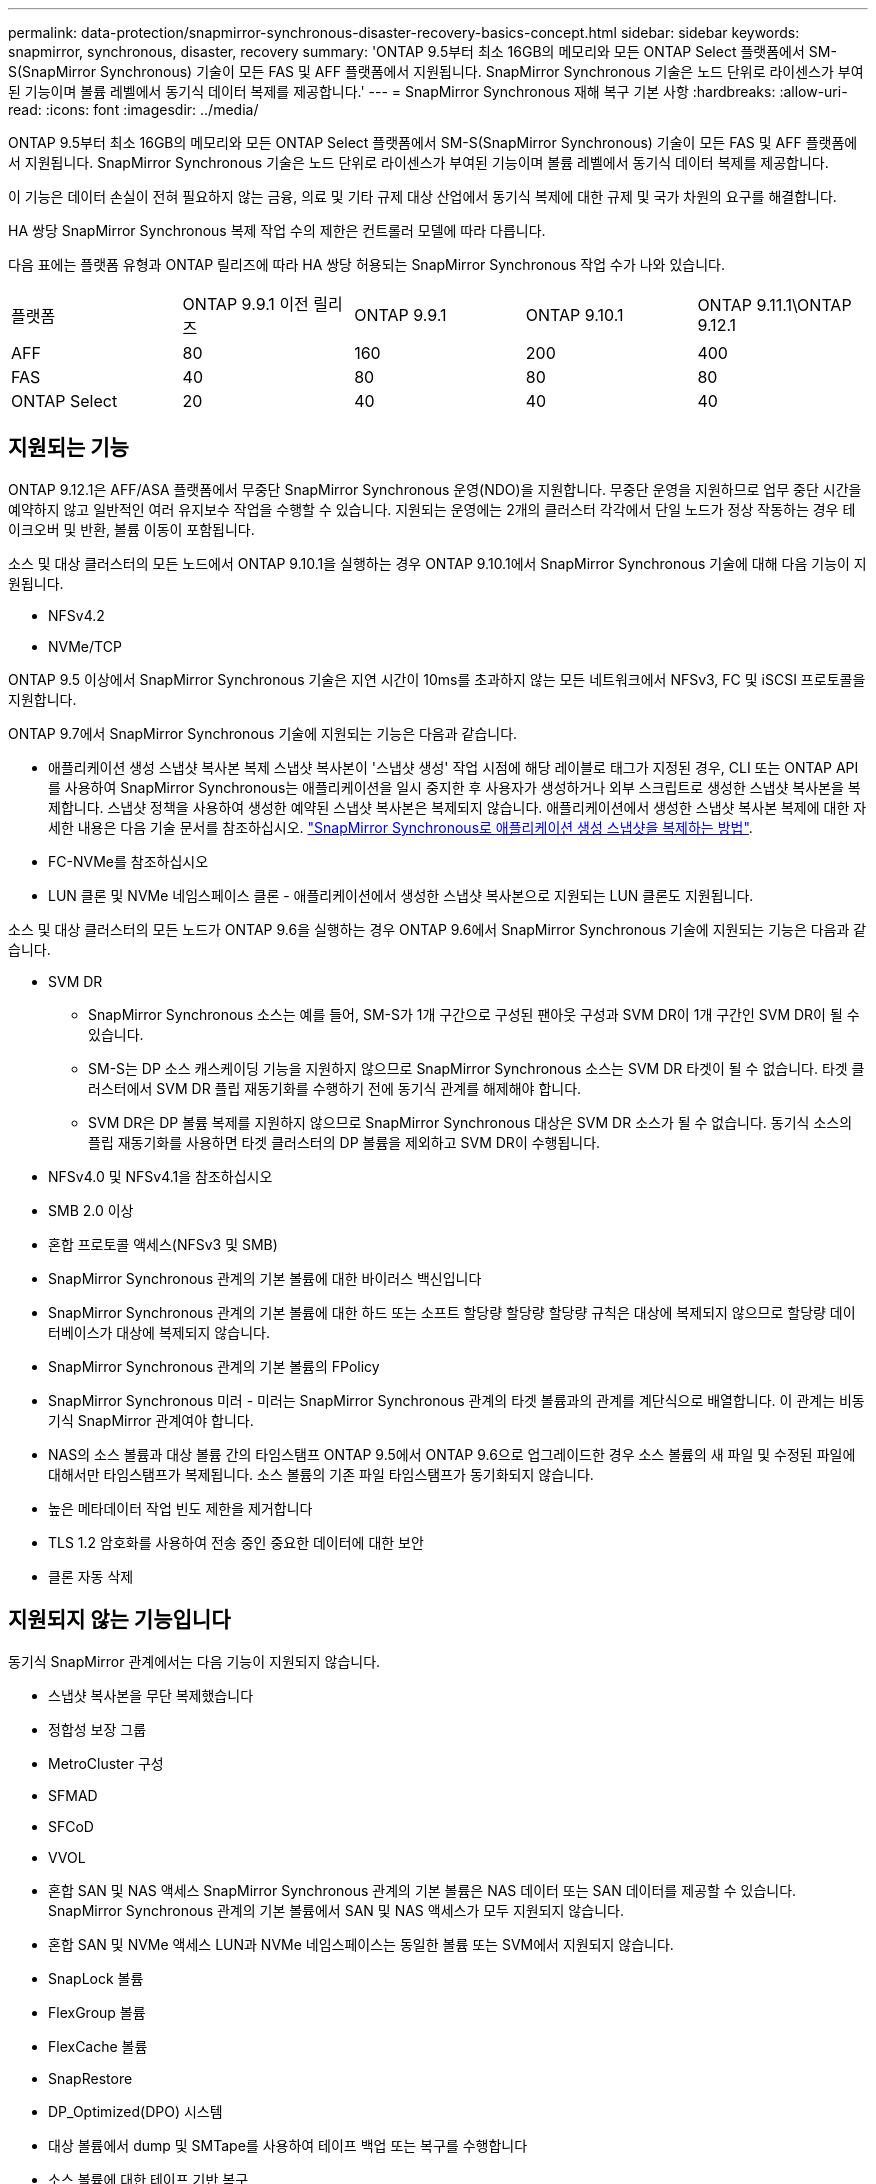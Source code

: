 ---
permalink: data-protection/snapmirror-synchronous-disaster-recovery-basics-concept.html 
sidebar: sidebar 
keywords: snapmirror, synchronous, disaster, recovery 
summary: 'ONTAP 9.5부터 최소 16GB의 메모리와 모든 ONTAP Select 플랫폼에서 SM-S(SnapMirror Synchronous) 기술이 모든 FAS 및 AFF 플랫폼에서 지원됩니다. SnapMirror Synchronous 기술은 노드 단위로 라이센스가 부여된 기능이며 볼륨 레벨에서 동기식 데이터 복제를 제공합니다.' 
---
= SnapMirror Synchronous 재해 복구 기본 사항
:hardbreaks:
:allow-uri-read: 
:icons: font
:imagesdir: ../media/


[role="lead"]
ONTAP 9.5부터 최소 16GB의 메모리와 모든 ONTAP Select 플랫폼에서 SM-S(SnapMirror Synchronous) 기술이 모든 FAS 및 AFF 플랫폼에서 지원됩니다. SnapMirror Synchronous 기술은 노드 단위로 라이센스가 부여된 기능이며 볼륨 레벨에서 동기식 데이터 복제를 제공합니다.

이 기능은 데이터 손실이 전혀 필요하지 않는 금융, 의료 및 기타 규제 대상 산업에서 동기식 복제에 대한 규제 및 국가 차원의 요구를 해결합니다.

HA 쌍당 SnapMirror Synchronous 복제 작업 수의 제한은 컨트롤러 모델에 따라 다릅니다.

다음 표에는 플랫폼 유형과 ONTAP 릴리즈에 따라 HA 쌍당 허용되는 SnapMirror Synchronous 작업 수가 나와 있습니다.

|===


| 플랫폼 | ONTAP 9.9.1 이전 릴리즈 | ONTAP 9.9.1 | ONTAP 9.10.1 | ONTAP 9.11.1\ONTAP 9.12.1 


 a| 
AFF
 a| 
80
 a| 
160
 a| 
200
 a| 
400



 a| 
FAS
 a| 
40
 a| 
80
 a| 
80
 a| 
80



 a| 
ONTAP Select
 a| 
20
 a| 
40
 a| 
40
 a| 
40

|===


== 지원되는 기능

ONTAP 9.12.1은 AFF/ASA 플랫폼에서 무중단 SnapMirror Synchronous 운영(NDO)을 지원합니다. 무중단 운영을 지원하므로 업무 중단 시간을 예약하지 않고 일반적인 여러 유지보수 작업을 수행할 수 있습니다. 지원되는 운영에는 2개의 클러스터 각각에서 단일 노드가 정상 작동하는 경우 테이크오버 및 반환, 볼륨 이동이 포함됩니다.

소스 및 대상 클러스터의 모든 노드에서 ONTAP 9.10.1을 실행하는 경우 ONTAP 9.10.1에서 SnapMirror Synchronous 기술에 대해 다음 기능이 지원됩니다.

* NFSv4.2
* NVMe/TCP


ONTAP 9.5 이상에서 SnapMirror Synchronous 기술은 지연 시간이 10ms를 초과하지 않는 모든 네트워크에서 NFSv3, FC 및 iSCSI 프로토콜을 지원합니다.

ONTAP 9.7에서 SnapMirror Synchronous 기술에 지원되는 기능은 다음과 같습니다.

* 애플리케이션 생성 스냅샷 복사본 복제 스냅샷 복사본이 '스냅샷 생성' 작업 시점에 해당 레이블로 태그가 지정된 경우, CLI 또는 ONTAP API를 사용하여 SnapMirror Synchronous는 애플리케이션을 일시 중지한 후 사용자가 생성하거나 외부 스크립트로 생성한 스냅샷 복사본을 복제합니다. 스냅샷 정책을 사용하여 생성한 예약된 스냅샷 복사본은 복제되지 않습니다. 애플리케이션에서 생성한 스냅샷 복사본 복제에 대한 자세한 내용은 다음 기술 문서를 참조하십시오. link:https://kb.netapp.com/Advice_and_Troubleshooting/Data_Protection_and_Security/SnapMirror/How_to_replicate_application_created_snapshots_with_SnapMirror_Synchronous["SnapMirror Synchronous로 애플리케이션 생성 스냅샷을 복제하는 방법"^].
* FC-NVMe를 참조하십시오
* LUN 클론 및 NVMe 네임스페이스 클론 - 애플리케이션에서 생성한 스냅샷 복사본으로 지원되는 LUN 클론도 지원됩니다.


소스 및 대상 클러스터의 모든 노드가 ONTAP 9.6을 실행하는 경우 ONTAP 9.6에서 SnapMirror Synchronous 기술에 지원되는 기능은 다음과 같습니다.

* SVM DR
+
** SnapMirror Synchronous 소스는 예를 들어, SM-S가 1개 구간으로 구성된 팬아웃 구성과 SVM DR이 1개 구간인 SVM DR이 될 수 있습니다.
** SM-S는 DP 소스 캐스케이딩 기능을 지원하지 않으므로 SnapMirror Synchronous 소스는 SVM DR 타겟이 될 수 없습니다. 타겟 클러스터에서 SVM DR 플립 재동기화를 수행하기 전에 동기식 관계를 해제해야 합니다.
** SVM DR은 DP 볼륨 복제를 지원하지 않으므로 SnapMirror Synchronous 대상은 SVM DR 소스가 될 수 없습니다. 동기식 소스의 플립 재동기화를 사용하면 타겟 클러스터의 DP 볼륨을 제외하고 SVM DR이 수행됩니다.


* NFSv4.0 및 NFSv4.1을 참조하십시오
* SMB 2.0 이상
* 혼합 프로토콜 액세스(NFSv3 및 SMB)
* SnapMirror Synchronous 관계의 기본 볼륨에 대한 바이러스 백신입니다
* SnapMirror Synchronous 관계의 기본 볼륨에 대한 하드 또는 소프트 할당량 할당량 할당량 규칙은 대상에 복제되지 않으므로 할당량 데이터베이스가 대상에 복제되지 않습니다.
* SnapMirror Synchronous 관계의 기본 볼륨의 FPolicy
* SnapMirror Synchronous 미러 - 미러는 SnapMirror Synchronous 관계의 타겟 볼륨과의 관계를 계단식으로 배열합니다. 이 관계는 비동기식 SnapMirror 관계여야 합니다.
* NAS의 소스 볼륨과 대상 볼륨 간의 타임스탬프 ONTAP 9.5에서 ONTAP 9.6으로 업그레이드한 경우 소스 볼륨의 새 파일 및 수정된 파일에 대해서만 타임스탬프가 복제됩니다. 소스 볼륨의 기존 파일 타임스탬프가 동기화되지 않습니다.
* 높은 메타데이터 작업 빈도 제한을 제거합니다
* TLS 1.2 암호화를 사용하여 전송 중인 중요한 데이터에 대한 보안
* 클론 자동 삭제




== 지원되지 않는 기능입니다

동기식 SnapMirror 관계에서는 다음 기능이 지원되지 않습니다.

* 스냅샷 복사본을 무단 복제했습니다
* 정합성 보장 그룹
* MetroCluster 구성
* SFMAD
* SFCoD
* VVOL
* 혼합 SAN 및 NAS 액세스 SnapMirror Synchronous 관계의 기본 볼륨은 NAS 데이터 또는 SAN 데이터를 제공할 수 있습니다. SnapMirror Synchronous 관계의 기본 볼륨에서 SAN 및 NAS 액세스가 모두 지원되지 않습니다.
* 혼합 SAN 및 NVMe 액세스 LUN과 NVMe 네임스페이스는 동일한 볼륨 또는 SVM에서 지원되지 않습니다.
* SnapLock 볼륨
* FlexGroup 볼륨
* FlexCache 볼륨
* SnapRestore
* DP_Optimized(DPO) 시스템
* 대상 볼륨에서 dump 및 SMTape를 사용하여 테이프 백업 또는 복구를 수행합니다
* 소스 볼륨에 대한 테이프 기반 복구
* 소스 볼륨의 처리량(QoS Min
* 팬아웃 구성에서는 하나의 관계만 SnapMirror Synchronous 관계일 수 있으며, 소스 볼륨의 다른 모든 관계는 비동기식 SnapMirror 관계여야 합니다.
* 글로벌 제한




== 작동 모드

SnapMirror Synchronous는 사용되는 SnapMirror 정책의 유형에 따라 두 가지 운영 모드가 있습니다.

* * 동기화 모드 * 동기화 모드에서는 애플리케이션 I/O 작업이 운영 및 보조 스토리지 시스템과 병렬로 전송됩니다. 어떤 이유로든 보조 스토리지에 대한 쓰기가 완료되지 않으면 애플리케이션이 운영 스토리지에 계속 쓸 수 있습니다. 오류 상태가 해결되면 SnapMirror Synchronous 기술은 보조 스토리지와 자동으로 재동기화되고 동기 모드의 운영 스토리지에서 보조 스토리지로 복제를 재개합니다. 동기화 모드에서 RPO=0과 RTO는 2차 복제 장애가 발생할 때까지 매우 낮지만 RPO 및 RTO가 결정되지 않습니다. 그러나 2차 복제가 실패하고 재동기화가 완료된 문제를 복구하는 데 걸리는 시간과 동일합니다.
* * StrictSync 모드 * SnapMirror Synchronous는 선택적으로 StrictSync 모드에서 작동할 수 있습니다. 어떤 이유로든 보조 스토리지에 대한 쓰기가 완료되지 않으면 애플리케이션 입출력이 실패하여 운영 스토리지와 보조 스토리지가 동일한지 확인합니다. SnapMirror 관계가 'InSync' 상태로 되돌아간 후에만 기본 애플리케이션에 대한 애플리케이션 입출력이 재개됩니다. 운영 스토리지에 장애가 발생할 경우 페일오버 후 데이터 손실 없이 보조 스토리지에서 애플리케이션 입출력을 재개할 수 있습니다. StrictSync 모드에서는 RPO가 항상 0이고 RTO는 매우 낮습니다.




== 관계 상태

SnapMirror Synchronous 관계의 상태는 정상 작동 중 항상 InSync 상태입니다. 어떤 이유로든 SnapMirror 전송이 실패하면 대상이 소스와 동기화되지 않으며 "OutOfSync" 상태로 이동할 수 있습니다.

SnapMirror Synchronous 관계의 경우 시스템은 일정한 간격으로 관계 상태("InSync" 또는 "OutOfSync")를 자동으로 확인합니다. 관계 상태가 OutOfSync인 경우 ONTAP는 자동으로 자동 재동기화 프로세스를 트리거하여 관계를 'InSync' 상태로 만듭니다. 소스 또는 대상에서 계획되지 않은 스토리지 페일오버 또는 네트워크 중단과 같은 작업으로 인해 전송이 실패한 경우에만 자동 재동기화가 트리거됩니다. '스냅샷 중지', '스냅샷 중단' 등의 사용자 실행 작업은 자동 재동기화를 트리거하지 않습니다.

StrictSync 모드에서 SnapMirror Synchronous 관계에 대한 관계 상태가 "OutOfSync"가 되면 운영 볼륨에 대한 모든 I/O 작업이 중지됩니다. 동기 모드의 SnapMirror Synchronous 관계에 대한 "OutOfSync" 상태는 운영 볼륨에 영향을 주는 것이 아니라 I/O 작업이 운영 볼륨에 허용됩니다.

http://www.netapp.com/us/media/tr-4733.pdf["NetApp 기술 보고서 4733: SnapMirror Synchronous 구성 및 모범 사례"^]
